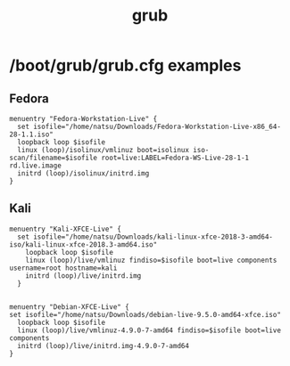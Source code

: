 #+title: grub

* /boot/grub/grub.cfg examples

** Fedora
  #+begin_example
    menuentry "Fedora-Workstation-Live" {
      set isofile="/home/natsu/Downloads/Fedora-Workstation-Live-x86_64-28-1.1.iso"
      loopback loop $isofile
      linux (loop)/isolinux/vmlinuz boot=isolinux iso-scan/filename=$isofile root=live:LABEL=Fedora-WS-Live-28-1-1 rd.live.image
      initrd (loop)/isolinux/initrd.img
    }
  #+end_example

** Kali
#+begin_example
  menuentry "Kali-XFCE-Live" {
    set isofile="/home/natsu/Downloads/kali-linux-xfce-2018-3-amd64-iso/kali-linux-xfce-2018.3-amd64.iso"
      loopback loop $isofile
      linux (loop)/live/vmlinuz findiso=$isofile boot=live components username=root hostname=kali
      initrd (loop)/live/initrd.img
    }
#+end_example

#+BEGIN_EXAMPLE
  
  menuentry "Debian-XFCE-Live" {
  set isofile="/home/natsu/Downloads/debian-live-9.5.0-amd64-xfce.iso"
    loopback loop $isofile
    linux (loop)/live/vmlinuz-4.9.0-7-amd64 findiso=$isofile boot=live components
    initrd (loop)/live/initrd.img-4.9.0-7-amd64
  }
#+END_EXAMPLE
